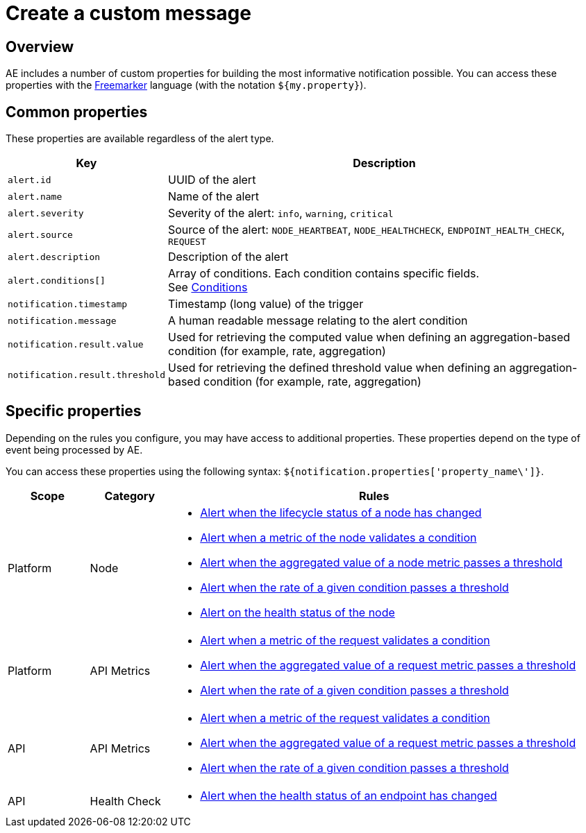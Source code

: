 = Create a custom message
:page-description: Gravitee Alert Engine - User Guide - Notifier - Message
:page-toc: true
:page-keywords: Gravitee, API Platform, Alert, Alert Engine, documentation, manual, guide, reference, api

== Overview

AE includes a number of custom properties for building the most informative notification possible.
You can access these properties with the link:https://freemarker.apache.org/docs/ref.html[Freemarker^] language (with the notation `${my.property}`).

== Common properties
These properties are available regardless of the alert type.
[cols="1,3"]
|===
|Key |Description

|`alert.id`
|UUID of the alert

|`alert.name`
|Name of the alert

|`alert.severity`
|Severity of the alert: `info`, `warning`, `critical`

|`alert.source`
|Source of the alert: `NODE_HEARTBEAT`, `NODE_HEALTHCHECK`, `ENDPOINT_HEALTH_CHECK`, `REQUEST`

|`alert.description`
|Description of the alert

|`alert.conditions[]`
|Array of conditions. Each condition contains specific fields. +
See link:/ae/userguide_conditions.html[Conditions]

|`notification.timestamp`
|Timestamp (long value) of the trigger

|`notification.message`
|A human readable message relating to the alert condition

|`notification.result.value`
|Used for retrieving the computed value when defining an aggregation-based condition (for example, rate, aggregation)

|`notification.result.threshold`
|Used for retrieving the defined threshold value when defining an aggregation-based condition (for example, rate, aggregation)

|===

== Specific properties

Depending on the rules you configure, you may have access to additional properties.
These properties depend on the type of event being processed by AE.

You can access these properties using the following syntax: `${notification.properties['property_name\']}`.

[cols="1,1,5"]
|===
|Scope |Category |Rules

|Platform
|Node
a|
* link:/ae/userguide_properties_node_lifecycle.html[Alert when the lifecycle status of a node has changed]
* link:/ae/userguide_properties_node_heartbeat.html[Alert when a metric of the node validates a condition]
* link:/ae/userguide_properties_node_heartbeat.html[Alert when the aggregated value of a node metric passes a threshold]
* link:/ae/userguide_properties_node_heartbeat.html[Alert when the rate of a given condition passes a threshold]
* link:/ae/userguide_properties_node_healthcheck.html[Alert on the health status of the node]

|Platform
|API Metrics
a|
* link:/ae/apim_notification_request.html[Alert when a metric of the request validates a condition]
* link:/ae/apim_notification_request.html[Alert when the aggregated value of a request metric passes a threshold]
* link:/ae/apim_notification_request.html[Alert when the rate of a given condition passes a threshold]

|API
|API Metrics
a|
* link:/ae/apim_notification_request.html[Alert when a metric of the request validates a condition]
* link:/ae/apim_notification_request.html[Alert when the aggregated value of a request metric passes a threshold]
* link:/ae/apim_notification_request.html[Alert when the rate of a given condition passes a threshold]

|API
|Health Check
a|
* link:/ae/apim_notification_endpoint_healthcheck.html[Alert when the health status of an endpoint has changed]
|===

